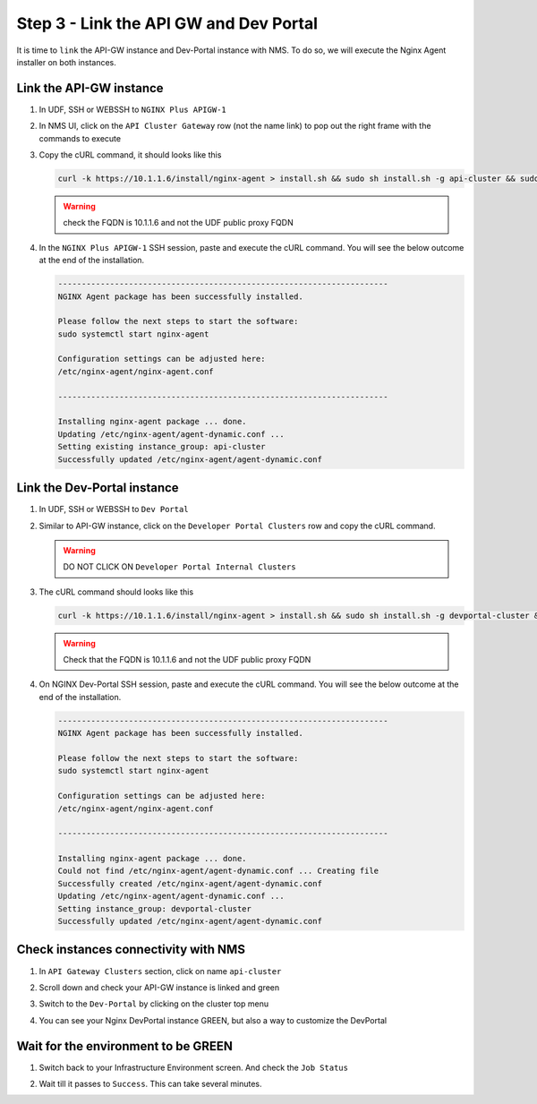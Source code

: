 Step 3 - Link the API GW and Dev Portal
#######################################

It is time to ``link`` the API-GW instance and Dev-Portal instance with NMS.
To do so, we will execute the Nginx Agent installer on both instances.

Link the API-GW instance
========================

#. In UDF, SSH or WEBSSH to ``NGINX Plus APIGW-1``
#. In NMS UI, click on the ``API Cluster Gateway`` row (not the name link) to pop out the right frame with the commands to execute

   .. image:: ../pictures/lab2/api-cluster-curl.png
      :align: center

#. Copy the cURL command, it should looks like this

   .. code-block:: bash
    
      curl -k https://10.1.1.6/install/nginx-agent > install.sh && sudo sh install.sh -g api-cluster && sudo systemctl start nginx-agent
      
   .. warning:: check the FQDN is 10.1.1.6 and not the UDF public proxy FQDN

#. In the ``NGINX Plus APIGW-1`` SSH session, paste and execute the cURL command. You will see the below outcome at the end of the installation.

   .. code-block:: bash

      ----------------------------------------------------------------------
      NGINX Agent package has been successfully installed.

      Please follow the next steps to start the software:
      sudo systemctl start nginx-agent

      Configuration settings can be adjusted here:
      /etc/nginx-agent/nginx-agent.conf

      ----------------------------------------------------------------------

      Installing nginx-agent package ... done.
      Updating /etc/nginx-agent/agent-dynamic.conf ...
      Setting existing instance_group: api-cluster
      Successfully updated /etc/nginx-agent/agent-dynamic.conf



Link the Dev-Portal instance
============================

#. In UDF, SSH or WEBSSH to ``Dev Portal``
#. Similar to API-GW instance, click on the ``Developer Portal Clusters`` row and copy the cURL command.

   .. warning:: DO NOT CLICK ON ``Developer Portal Internal Clusters``

#. The cURL command should looks like this

   .. code-block:: bash

      curl -k https://10.1.1.6/install/nginx-agent > install.sh && sudo sh install.sh -g devportal-cluster && sudo systemctl start nginx-agent

   .. warning:: Check that the FQDN is 10.1.1.6 and not the UDF public proxy FQDN

#. On NGINX Dev-Portal SSH session, paste and execute the cURL command. You will see the below outcome at the end of the installation.

   .. code-block:: bash

      ----------------------------------------------------------------------
      NGINX Agent package has been successfully installed.

      Please follow the next steps to start the software:
      sudo systemctl start nginx-agent

      Configuration settings can be adjusted here:
      /etc/nginx-agent/nginx-agent.conf

      ----------------------------------------------------------------------

      Installing nginx-agent package ... done.
      Could not find /etc/nginx-agent/agent-dynamic.conf ... Creating file
      Successfully created /etc/nginx-agent/agent-dynamic.conf
      Updating /etc/nginx-agent/agent-dynamic.conf ...
      Setting instance_group: devportal-cluster
      Successfully updated /etc/nginx-agent/agent-dynamic.conf


Check instances connectivity with NMS
=====================================

#. In ``API Gateway Clusters`` section, click on name ``api-cluster``

   .. image:: ../pictures/lab2/env-overview.png
      :align: center

#. Scroll down and check your API-GW instance is linked and green

   .. image:: ../pictures/lab2/api-gateway.png
      :align: center

#. Switch to the ``Dev-Portal`` by clicking on the cluster top menu

   .. image:: ../pictures/lab2/switch-devportal.png
      :align: center

#. You can see your Nginx DevPortal instance GREEN, but also a way to customize the DevPortal

   .. image:: ../pictures/lab2/dev-portal-cluster.png
      :align: center

Wait for the environment to be GREEN
====================================

#. Switch back to your Infrastructure Environment screen. And check the ``Job Status``
#. Wait till it passes to ``Success``. This can take several minutes.

   .. image:: ../pictures/lab2/status-pending.png
      :align: center


   .. image:: ../pictures/lab2/status-success.png
      :align: center